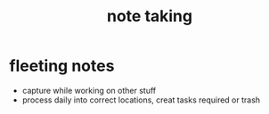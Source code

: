 :PROPERTIES:
:ID:       ba195e8e-d6cd-49b8-ad35-6a9b565b5406
:END:
#+title: note taking
#+filetags: :zettle:process:note:

* fleeting notes
- capture while working on other stuff
- process daily into correct locations, creat tasks required or trash
